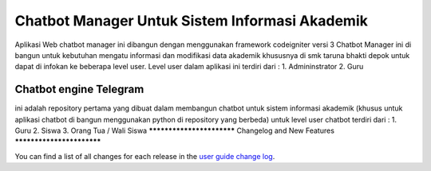 ###################
Chatbot Manager Untuk Sistem Informasi Akademik
###################
Aplikasi Web chatbot manager ini dibangun dengan menggunakan framework codeigniter versi 3
Chatbot Manager ini di bangun untuk kebutuhan mengatu informasi dan modifikasi data akademik khususnya di smk taruna bhakti depok untuk dapat di infokan ke beberapa level user.
Level user dalam aplikasi ini terdiri dari : 
1. Admininstrator 
2. Guru


*******************
Chatbot engine Telegram
*******************

ini adalah repository pertama yang dibuat dalam membangun chatbot untuk sistem informasi akademik
(khusus untuk aplikasi chatbot di bangun menggunakan python di repository yang berbeda)
untuk level user chatbot terdiri dari :
1. Guru
2. Siswa
3. Orang Tua / Wali Siswa
**************************
Changelog and New Features
**************************

You can find a list of all changes for each release in the `user
guide change log <https://github.com/bcit-ci/CodeIgniter/blob/develop/user_guide_src/source/changelog.rst>`_.

